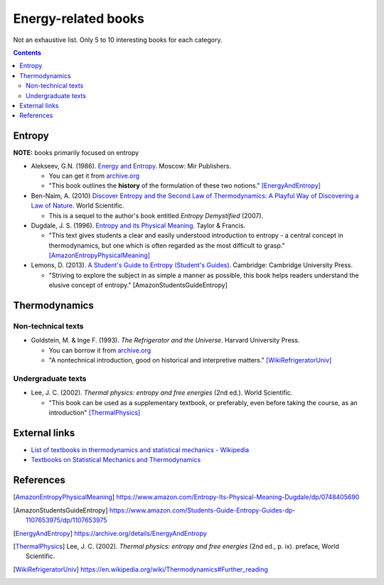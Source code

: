 ====================
Energy-related books
====================
Not an exhaustive list. Only 5 to 10 interesting books for each category.

.. contents:: **Contents**
   :depth: 3
   :local:
   :backlinks: top

Entropy
======
**NOTE:** books primarily focused on entropy

* Alekseev, G.N. (1986). `Energy and Entropy`_. Moscow: Mir Publishers.

  * You can get it from `archive.org <https://archive.org/details/EnergyAndEntropy>`_
  * "This book outlines the **history** of the formulation of these two notions." [EnergyAndEntropy]_
  
* Ben-Naim, A. (2010) `Discover Entropy and the Second Law of Thermodynamics: A Playful Way of Discovering a Law of Nature`_. World Scientific.

  * This is a sequel to the author's book entitled *Entropy Demystified* (2007).
  
* Dugdale, J. S. (1996). `Entropy and its Physical Meaning`_. Taylor & Francis.

  * "This text gives students a clear and easily understood introduction to entropy - a central 
    concept in thermodynamics, but one which is often regarded as the most difficult to grasp." [AmazonEntropyPhysicalMeaning]_

* Lemons, D. (2013). `A Student's Guide to Entropy (Student's Guides)`_. Cambridge: Cambridge University Press.

  * "Striving to explore the subject in as simple a manner as possible, this book helps readers understand the elusive concept 
    of entropy." [AmazonStudentsGuideEntropy]

Thermodynamics
==============
Non-technical texts
-------------------
* Goldstein, M. & Inge F. (1993). *The Refrigerator and the Universe*. Harvard University Press. 

  * You can borrow it from `archive.org <https://archive.org/details/refrigeratoruniv0000gold>`_
  * "A nontechnical introduction, good on historical and interpretive matters." [WikiRefrigeratorUniv]_
  
Undergraduate texts
-------------------
* Lee, J. C. (2002). *Thermal physics: entropy and free energies* (2nd ed.). World Scientific. 

  * "This book can be used as a supplementary textbook, or preferably, even before taking the course, as an introduction" [ThermalPhysics]_
  
External links
==============
* `List of textbooks in thermodynamics and statistical mechanics - Wikipedia`_
* `Textbooks on Statistical Mechanics and Thermodynamics <https://www.compadre.org/Repository/document/ServeFile.cfm?ID=10412&DocID=1888>`_

References
==========
.. [AmazonEntropyPhysicalMeaning] https://www.amazon.com/Entropy-Its-Physical-Meaning-Dugdale/dp/0748405690
.. [AmazonStudentsGuideEntropy] https://www.amazon.com/Students-Guide-Entropy-Guides-dp-1107653975/dp/1107653975
.. [EnergyAndEntropy] https://archive.org/details/EnergyAndEntropy
.. [ThermalPhysics] Lee, J. C. (2002). *Thermal physics: entropy and free energies* (2nd ed., p. ix). preface, World Scientific. 
.. [WikiRefrigeratorUniv] https://en.wikipedia.org/wiki/Thermodynamics#Further_reading

.. URLs
.. _A Student's Guide to Entropy (Student's Guides): https://www.amazon.com/Students-Guide-Entropy-Guides-ebook/dp/B00EZ3VHK0
.. _Discover Entropy and the Second Law of Thermodynamics\: A Playful Way of Discovering a Law of Nature: https://www.amazon.com/Discover-Entropy-Second-Law-Thermodynamics/dp/9814299758
.. _Energy and Entropy: https://www.amazon.com/Energy-Entropy-G-N-Alekseev/dp/0828532958
.. _Entropy and its Physical Meaning: https://www.amazon.com/Entropy-Its-Physical-Meaning-Dugdale/dp/0748405690
.. _List of textbooks in thermodynamics and statistical mechanics - Wikipedia: https://en.wikipedia.org/wiki/List_of_textbooks_in_thermodynamics_and_statistical_mechanics
